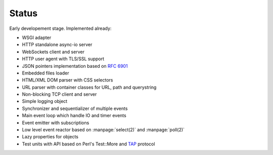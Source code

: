 Status
======

Early developement stage. Implemented already:

* WSGI adapter
* HTTP standalone async-io server
* WebSockets client and server
* HTTP user agent with TLS/SSL support
* JSON pointers implementation based on :rfc:`6901`
* Embedded files loader
* HTML/XML DOM parser with CSS selectors
* URL parser with container classes for URL, path and querystring
* Non-blocking TCP client and server
* Simple logging object
* Synchronizer and sequentializer of multiple events
* Main event loop which handle IO and timer events
* Event emitter with subscriptions
* Low level event reactor based on :manpage:`select(2)` and :manpage:`poll(2)`
* Lazy properties for objects
* Test units with API based on Perl's Test::More and `TAP <http://testanything.org/>`_ protocol
